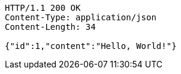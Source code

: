[source,http,options="nowrap"]
----
HTTP/1.1 200 OK
Content-Type: application/json
Content-Length: 34

{"id":1,"content":"Hello, World!"}
----